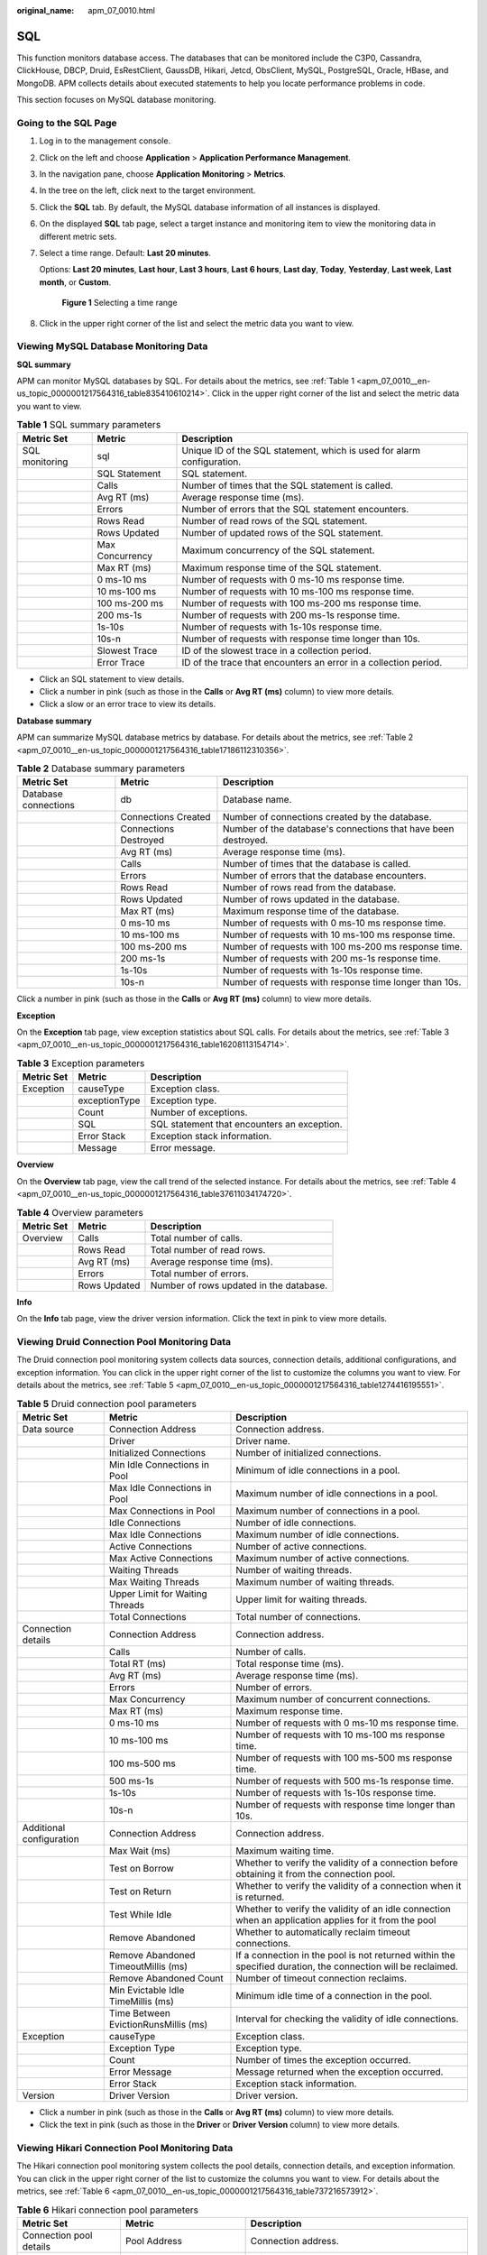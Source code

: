 :original_name: apm_07_0010.html

.. _apm_07_0010:

SQL
===

This function monitors database access. The databases that can be monitored include the C3P0, Cassandra, ClickHouse, DBCP, Druid, EsRestClient, GaussDB, Hikari, Jetcd, ObsClient, MySQL, PostgreSQL, Oracle, HBase, and MongoDB. APM collects details about executed statements to help you locate performance problems in code.

This section focuses on MySQL database monitoring.

Going to the SQL Page
---------------------

#. Log in to the management console.

#. Click |image1| on the left and choose **Application** > **Application Performance Management**.

#. In the navigation pane, choose **Application Monitoring** > **Metrics**.

#. In the tree on the left, click |image2| next to the target environment.

#. Click the **SQL** tab. By default, the MySQL database information of all instances is displayed.

#. On the displayed **SQL** tab page, select a target instance and monitoring item to view the monitoring data in different metric sets.

#. Select a time range. Default: **Last 20 minutes**.

   Options: **Last 20 minutes**, **Last hour**, **Last 3 hours**, **Last 6 hours**, **Last day**, **Today**, **Yesterday**, **Last week**, **Last month**, or **Custom**.


   .. figure:: /_static/images/en-us_image_0000001602510794.png
      :alt: **Figure 1** Selecting a time range

      **Figure 1** Selecting a time range

#. Click |image3| in the upper right corner of the list and select the metric data you want to view.

Viewing MySQL Database Monitoring Data
--------------------------------------

**SQL summary**

APM can monitor MySQL databases by SQL. For details about the metrics, see :ref:`Table 1 <apm_07_0010__en-us_topic_0000001217564316_table835410610214>`. Click |image4| in the upper right corner of the list and select the metric data you want to view.

.. _apm_07_0010__en-us_topic_0000001217564316_table835410610214:

.. table:: **Table 1** SQL summary parameters

   +----------------+-----------------+------------------------------------------------------------------------+
   | Metric Set     | Metric          | Description                                                            |
   +================+=================+========================================================================+
   | SQL monitoring | sql             | Unique ID of the SQL statement, which is used for alarm configuration. |
   +----------------+-----------------+------------------------------------------------------------------------+
   |                | SQL Statement   | SQL statement.                                                         |
   +----------------+-----------------+------------------------------------------------------------------------+
   |                | Calls           | Number of times that the SQL statement is called.                      |
   +----------------+-----------------+------------------------------------------------------------------------+
   |                | Avg RT (ms)     | Average response time (ms).                                            |
   +----------------+-----------------+------------------------------------------------------------------------+
   |                | Errors          | Number of errors that the SQL statement encounters.                    |
   +----------------+-----------------+------------------------------------------------------------------------+
   |                | Rows Read       | Number of read rows of the SQL statement.                              |
   +----------------+-----------------+------------------------------------------------------------------------+
   |                | Rows Updated    | Number of updated rows of the SQL statement.                           |
   +----------------+-----------------+------------------------------------------------------------------------+
   |                | Max Concurrency | Maximum concurrency of the SQL statement.                              |
   +----------------+-----------------+------------------------------------------------------------------------+
   |                | Max RT (ms)     | Maximum response time of the SQL statement.                            |
   +----------------+-----------------+------------------------------------------------------------------------+
   |                | 0 ms-10 ms      | Number of requests with 0 ms-10 ms response time.                      |
   +----------------+-----------------+------------------------------------------------------------------------+
   |                | 10 ms-100 ms    | Number of requests with 10 ms-100 ms response time.                    |
   +----------------+-----------------+------------------------------------------------------------------------+
   |                | 100 ms-200 ms   | Number of requests with 100 ms-200 ms response time.                   |
   +----------------+-----------------+------------------------------------------------------------------------+
   |                | 200 ms-1s       | Number of requests with 200 ms-1s response time.                       |
   +----------------+-----------------+------------------------------------------------------------------------+
   |                | 1s-10s          | Number of requests with 1s-10s response time.                          |
   +----------------+-----------------+------------------------------------------------------------------------+
   |                | 10s-n           | Number of requests with response time longer than 10s.                 |
   +----------------+-----------------+------------------------------------------------------------------------+
   |                | Slowest Trace   | ID of the slowest trace in a collection period.                        |
   +----------------+-----------------+------------------------------------------------------------------------+
   |                | Error Trace     | ID of the trace that encounters an error in a collection period.       |
   +----------------+-----------------+------------------------------------------------------------------------+

-  Click an SQL statement to view details.
-  Click a number in pink (such as those in the **Calls** or **Avg RT (ms)** column) to view more details.
-  Click a slow or an error trace to view its details.

**Database summary**

APM can summarize MySQL database metrics by database. For details about the metrics, see :ref:`Table 2 <apm_07_0010__en-us_topic_0000001217564316_table17186112310356>`.

.. _apm_07_0010__en-us_topic_0000001217564316_table17186112310356:

.. table:: **Table 2** Database summary parameters

   +----------------------+-----------------------+----------------------------------------------------------------+
   | Metric Set           | Metric                | Description                                                    |
   +======================+=======================+================================================================+
   | Database connections | db                    | Database name.                                                 |
   +----------------------+-----------------------+----------------------------------------------------------------+
   |                      | Connections Created   | Number of connections created by the database.                 |
   +----------------------+-----------------------+----------------------------------------------------------------+
   |                      | Connections Destroyed | Number of the database's connections that have been destroyed. |
   +----------------------+-----------------------+----------------------------------------------------------------+
   |                      | Avg RT (ms)           | Average response time (ms).                                    |
   +----------------------+-----------------------+----------------------------------------------------------------+
   |                      | Calls                 | Number of times that the database is called.                   |
   +----------------------+-----------------------+----------------------------------------------------------------+
   |                      | Errors                | Number of errors that the database encounters.                 |
   +----------------------+-----------------------+----------------------------------------------------------------+
   |                      | Rows Read             | Number of rows read from the database.                         |
   +----------------------+-----------------------+----------------------------------------------------------------+
   |                      | Rows Updated          | Number of rows updated in the database.                        |
   +----------------------+-----------------------+----------------------------------------------------------------+
   |                      | Max RT (ms)           | Maximum response time of the database.                         |
   +----------------------+-----------------------+----------------------------------------------------------------+
   |                      | 0 ms-10 ms            | Number of requests with 0 ms-10 ms response time.              |
   +----------------------+-----------------------+----------------------------------------------------------------+
   |                      | 10 ms-100 ms          | Number of requests with 10 ms-100 ms response time.            |
   +----------------------+-----------------------+----------------------------------------------------------------+
   |                      | 100 ms-200 ms         | Number of requests with 100 ms-200 ms response time.           |
   +----------------------+-----------------------+----------------------------------------------------------------+
   |                      | 200 ms-1s             | Number of requests with 200 ms-1s response time.               |
   +----------------------+-----------------------+----------------------------------------------------------------+
   |                      | 1s-10s                | Number of requests with 1s-10s response time.                  |
   +----------------------+-----------------------+----------------------------------------------------------------+
   |                      | 10s-n                 | Number of requests with response time longer than 10s.         |
   +----------------------+-----------------------+----------------------------------------------------------------+

Click a number in pink (such as those in the **Calls** or **Avg RT (ms)** column) to view more details.

**Exception**

On the **Exception** tab page, view exception statistics about SQL calls. For details about the metrics, see :ref:`Table 3 <apm_07_0010__en-us_topic_0000001217564316_table16208113154714>`.

.. _apm_07_0010__en-us_topic_0000001217564316_table16208113154714:

.. table:: **Table 3** Exception parameters

   ========== ============= ===========================================
   Metric Set Metric        Description
   ========== ============= ===========================================
   Exception  causeType     Exception class.
   \          exceptionType Exception type.
   \          Count         Number of exceptions.
   \          SQL           SQL statement that encounters an exception.
   \          Error Stack   Exception stack information.
   \          Message       Error message.
   ========== ============= ===========================================

**Overview**

On the **Overview** tab page, view the call trend of the selected instance. For details about the metrics, see :ref:`Table 4 <apm_07_0010__en-us_topic_0000001217564316_table37611034174720>`.

.. _apm_07_0010__en-us_topic_0000001217564316_table37611034174720:

.. table:: **Table 4** Overview parameters

   ========== ============ =======================================
   Metric Set Metric       Description
   ========== ============ =======================================
   Overview   Calls        Total number of calls.
   \          Rows Read    Total number of read rows.
   \          Avg RT (ms)  Average response time (ms).
   \          Errors       Total number of errors.
   \          Rows Updated Number of rows updated in the database.
   ========== ============ =======================================

**Info**

On the **Info** tab page, view the driver version information. Click the text in pink to view more details.

Viewing Druid Connection Pool Monitoring Data
---------------------------------------------

The Druid connection pool monitoring system collects data sources, connection details, additional configurations, and exception information. You can click |image5| in the upper right corner of the list to customize the columns you want to view. For details about the metrics, see :ref:`Table 5 <apm_07_0010__en-us_topic_0000001217564316_table1274416195551>`.

.. _apm_07_0010__en-us_topic_0000001217564316_table1274416195551:

.. table:: **Table 5** Druid connection pool parameters

   +--------------------------+--------------------------------------+--------------------------------------------------------------------------------------------------------------+
   | Metric Set               | Metric                               | Description                                                                                                  |
   +==========================+======================================+==============================================================================================================+
   | Data source              | Connection Address                   | Connection address.                                                                                          |
   +--------------------------+--------------------------------------+--------------------------------------------------------------------------------------------------------------+
   |                          | Driver                               | Driver name.                                                                                                 |
   +--------------------------+--------------------------------------+--------------------------------------------------------------------------------------------------------------+
   |                          | Initialized Connections              | Number of initialized connections.                                                                           |
   +--------------------------+--------------------------------------+--------------------------------------------------------------------------------------------------------------+
   |                          | Min Idle Connections in Pool         | Minimum of idle connections in a pool.                                                                       |
   +--------------------------+--------------------------------------+--------------------------------------------------------------------------------------------------------------+
   |                          | Max Idle Connections in Pool         | Maximum number of idle connections in a pool.                                                                |
   +--------------------------+--------------------------------------+--------------------------------------------------------------------------------------------------------------+
   |                          | Max Connections in Pool              | Maximum number of connections in a pool.                                                                     |
   +--------------------------+--------------------------------------+--------------------------------------------------------------------------------------------------------------+
   |                          | Idle Connections                     | Number of idle connections.                                                                                  |
   +--------------------------+--------------------------------------+--------------------------------------------------------------------------------------------------------------+
   |                          | Max Idle Connections                 | Maximum number of idle connections.                                                                          |
   +--------------------------+--------------------------------------+--------------------------------------------------------------------------------------------------------------+
   |                          | Active Connections                   | Number of active connections.                                                                                |
   +--------------------------+--------------------------------------+--------------------------------------------------------------------------------------------------------------+
   |                          | Max Active Connections               | Maximum number of active connections.                                                                        |
   +--------------------------+--------------------------------------+--------------------------------------------------------------------------------------------------------------+
   |                          | Waiting Threads                      | Number of waiting threads.                                                                                   |
   +--------------------------+--------------------------------------+--------------------------------------------------------------------------------------------------------------+
   |                          | Max Waiting Threads                  | Maximum number of waiting threads.                                                                           |
   +--------------------------+--------------------------------------+--------------------------------------------------------------------------------------------------------------+
   |                          | Upper Limit for Waiting Threads      | Upper limit for waiting threads.                                                                             |
   +--------------------------+--------------------------------------+--------------------------------------------------------------------------------------------------------------+
   |                          | Total Connections                    | Total number of connections.                                                                                 |
   +--------------------------+--------------------------------------+--------------------------------------------------------------------------------------------------------------+
   | Connection details       | Connection Address                   | Connection address.                                                                                          |
   +--------------------------+--------------------------------------+--------------------------------------------------------------------------------------------------------------+
   |                          | Calls                                | Number of calls.                                                                                             |
   +--------------------------+--------------------------------------+--------------------------------------------------------------------------------------------------------------+
   |                          | Total RT (ms)                        | Total response time (ms).                                                                                    |
   +--------------------------+--------------------------------------+--------------------------------------------------------------------------------------------------------------+
   |                          | Avg RT (ms)                          | Average response time (ms).                                                                                  |
   +--------------------------+--------------------------------------+--------------------------------------------------------------------------------------------------------------+
   |                          | Errors                               | Number of errors.                                                                                            |
   +--------------------------+--------------------------------------+--------------------------------------------------------------------------------------------------------------+
   |                          | Max Concurrency                      | Maximum number of concurrent connections.                                                                    |
   +--------------------------+--------------------------------------+--------------------------------------------------------------------------------------------------------------+
   |                          | Max RT (ms)                          | Maximum response time.                                                                                       |
   +--------------------------+--------------------------------------+--------------------------------------------------------------------------------------------------------------+
   |                          | 0 ms-10 ms                           | Number of requests with 0 ms-10 ms response time.                                                            |
   +--------------------------+--------------------------------------+--------------------------------------------------------------------------------------------------------------+
   |                          | 10 ms-100 ms                         | Number of requests with 10 ms-100 ms response time.                                                          |
   +--------------------------+--------------------------------------+--------------------------------------------------------------------------------------------------------------+
   |                          | 100 ms-500 ms                        | Number of requests with 100 ms-500 ms response time.                                                         |
   +--------------------------+--------------------------------------+--------------------------------------------------------------------------------------------------------------+
   |                          | 500 ms-1s                            | Number of requests with 500 ms-1s response time.                                                             |
   +--------------------------+--------------------------------------+--------------------------------------------------------------------------------------------------------------+
   |                          | 1s-10s                               | Number of requests with 1s-10s response time.                                                                |
   +--------------------------+--------------------------------------+--------------------------------------------------------------------------------------------------------------+
   |                          | 10s-n                                | Number of requests with response time longer than 10s.                                                       |
   +--------------------------+--------------------------------------+--------------------------------------------------------------------------------------------------------------+
   | Additional configuration | Connection Address                   | Connection address.                                                                                          |
   +--------------------------+--------------------------------------+--------------------------------------------------------------------------------------------------------------+
   |                          | Max Wait (ms)                        | Maximum waiting time.                                                                                        |
   +--------------------------+--------------------------------------+--------------------------------------------------------------------------------------------------------------+
   |                          | Test on Borrow                       | Whether to verify the validity of a connection before obtaining it from the connection pool.                 |
   +--------------------------+--------------------------------------+--------------------------------------------------------------------------------------------------------------+
   |                          | Test on Return                       | Whether to verify the validity of a connection when it is returned.                                          |
   +--------------------------+--------------------------------------+--------------------------------------------------------------------------------------------------------------+
   |                          | Test While Idle                      | Whether to verify the validity of an idle connection when an application applies for it from the pool        |
   +--------------------------+--------------------------------------+--------------------------------------------------------------------------------------------------------------+
   |                          | Remove Abandoned                     | Whether to automatically reclaim timeout connections.                                                        |
   +--------------------------+--------------------------------------+--------------------------------------------------------------------------------------------------------------+
   |                          | Remove Abandoned TimeoutMillis (ms)  | If a connection in the pool is not returned within the specified duration, the connection will be reclaimed. |
   +--------------------------+--------------------------------------+--------------------------------------------------------------------------------------------------------------+
   |                          | Remove Abandoned Count               | Number of timeout connection reclaims.                                                                       |
   +--------------------------+--------------------------------------+--------------------------------------------------------------------------------------------------------------+
   |                          | Min Evictable Idle TimeMillis (ms)   | Minimum idle time of a connection in the pool.                                                               |
   +--------------------------+--------------------------------------+--------------------------------------------------------------------------------------------------------------+
   |                          | Time Between EvictionRunsMillis (ms) | Interval for checking the validity of idle connections.                                                      |
   +--------------------------+--------------------------------------+--------------------------------------------------------------------------------------------------------------+
   | Exception                | causeType                            | Exception class.                                                                                             |
   +--------------------------+--------------------------------------+--------------------------------------------------------------------------------------------------------------+
   |                          | Exception Type                       | Exception type.                                                                                              |
   +--------------------------+--------------------------------------+--------------------------------------------------------------------------------------------------------------+
   |                          | Count                                | Number of times the exception occurred.                                                                      |
   +--------------------------+--------------------------------------+--------------------------------------------------------------------------------------------------------------+
   |                          | Error Message                        | Message returned when the exception occurred.                                                                |
   +--------------------------+--------------------------------------+--------------------------------------------------------------------------------------------------------------+
   |                          | Error Stack                          | Exception stack information.                                                                                 |
   +--------------------------+--------------------------------------+--------------------------------------------------------------------------------------------------------------+
   | Version                  | Driver Version                       | Driver version.                                                                                              |
   +--------------------------+--------------------------------------+--------------------------------------------------------------------------------------------------------------+

-  Click a number in pink (such as those in the **Calls** or **Avg RT (ms)** column) to view more details.
-  Click the text in pink (such as those in the **Driver** or **Driver Version** column) to view more details.

Viewing Hikari Connection Pool Monitoring Data
----------------------------------------------

The Hikari connection pool monitoring system collects the pool details, connection details, and exception information. You can click |image6| in the upper right corner of the list to customize the columns you want to view. For details about the metrics, see :ref:`Table 6 <apm_07_0010__en-us_topic_0000001217564316_table737216573912>`.

.. _apm_07_0010__en-us_topic_0000001217564316_table737216573912:

.. table:: **Table 6** Hikari connection pool parameters

   +-------------------------+-----------------------------+--------------------------------------------------------+
   | Metric Set              | Metric                      | Description                                            |
   +=========================+=============================+========================================================+
   | Connection pool details | Pool Address                | Connection address.                                    |
   +-------------------------+-----------------------------+--------------------------------------------------------+
   |                         | Driver Name                 | Driver name.                                           |
   +-------------------------+-----------------------------+--------------------------------------------------------+
   |                         | Max Pool Size               | Maximum number of connections that are allowed.        |
   +-------------------------+-----------------------------+--------------------------------------------------------+
   |                         | Total Connections           | Total number of current connections.                   |
   +-------------------------+-----------------------------+--------------------------------------------------------+
   |                         | Active Connections          | Number of active connections.                          |
   +-------------------------+-----------------------------+--------------------------------------------------------+
   |                         | Idle Connections            | Number of idle connections.                            |
   +-------------------------+-----------------------------+--------------------------------------------------------+
   |                         | Threads Awaiting Connection | Number of waiting connections.                         |
   +-------------------------+-----------------------------+--------------------------------------------------------+
   | Connection details      | Connection Address          | Connection address.                                    |
   +-------------------------+-----------------------------+--------------------------------------------------------+
   |                         | Calls                       | Number of calls.                                       |
   +-------------------------+-----------------------------+--------------------------------------------------------+
   |                         | Total RT (ms)               | Total response time (ms).                              |
   +-------------------------+-----------------------------+--------------------------------------------------------+
   |                         | Avg RT (ms)                 | Average response time (ms).                            |
   +-------------------------+-----------------------------+--------------------------------------------------------+
   |                         | Errors                      | Number of errors.                                      |
   +-------------------------+-----------------------------+--------------------------------------------------------+
   |                         | Max Concurrency             | Maximum number of concurrent connections.              |
   +-------------------------+-----------------------------+--------------------------------------------------------+
   |                         | Max RT (ms)                 | Maximum response time.                                 |
   +-------------------------+-----------------------------+--------------------------------------------------------+
   |                         | 0 ms-10 ms                  | Number of requests with 0 ms-10 ms response time.      |
   +-------------------------+-----------------------------+--------------------------------------------------------+
   |                         | 10 ms-100 ms                | Number of requests with 10 ms-100 ms response time.    |
   +-------------------------+-----------------------------+--------------------------------------------------------+
   |                         | 100 ms-500 ms               | Number of requests with 100 ms-500 ms response time.   |
   +-------------------------+-----------------------------+--------------------------------------------------------+
   |                         | 500 ms-1s                   | Number of requests with 500 ms-1s response time.       |
   +-------------------------+-----------------------------+--------------------------------------------------------+
   |                         | 1s-10s                      | Number of requests with 1s-10s response time.          |
   +-------------------------+-----------------------------+--------------------------------------------------------+
   |                         | 10s-n                       | Number of requests with response time longer than 10s. |
   +-------------------------+-----------------------------+--------------------------------------------------------+
   | Exception               | causeType                   | Exception class.                                       |
   +-------------------------+-----------------------------+--------------------------------------------------------+
   |                         | Exception Type              | Exception type.                                        |
   +-------------------------+-----------------------------+--------------------------------------------------------+
   |                         | Count                       | Number of times the exception occurred.                |
   +-------------------------+-----------------------------+--------------------------------------------------------+
   |                         | Error Message               | Message returned when the exception occurred.          |
   +-------------------------+-----------------------------+--------------------------------------------------------+
   |                         | Error Stack                 | Exception stack information.                           |
   +-------------------------+-----------------------------+--------------------------------------------------------+

-  Click a number in pink (such as those in the **Calls** or **Avg RT (ms)** column) to view more details.

.. |image1| image:: /_static/images/en-us_image_0000001569846696.png
.. |image2| image:: /_static/images/en-us_image_0000001946011757.png
.. |image3| image:: /_static/images/en-us_image_0000001914229952.png
.. |image4| image:: /_static/images/en-us_image_0000001278062153.png
.. |image5| image:: /_static/images/en-us_image_0000001471158206.png
.. |image6| image:: /_static/images/en-us_image_0000001946109009.png
